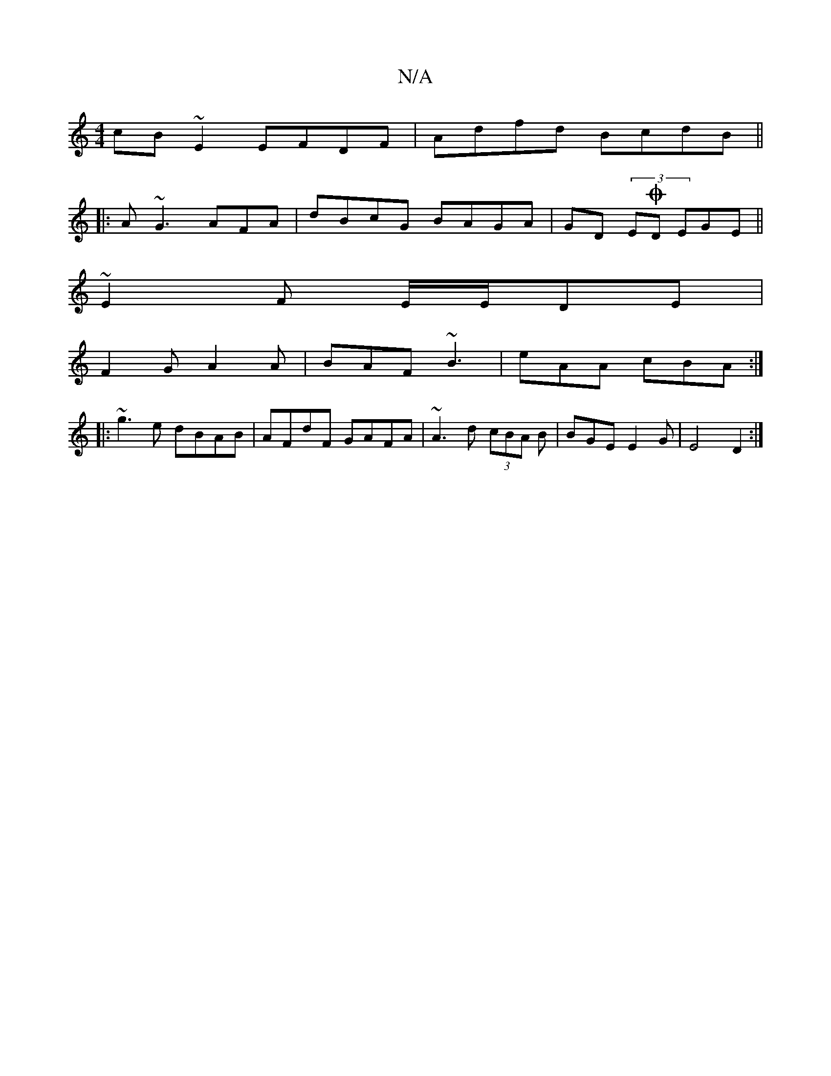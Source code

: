 X:1
T:N/A
M:4/4
R:N/A
K:Cmajor
 cB~E2 EFDF|Adfd BcdB||
|:A~G3 AFA|dBcG BAGA|GD (3EOD EGE ||
~E2 F E/E/DE|
F2G A2A|BAF ~B3| eAA cBA:|
|:~g3e dBAB|AFdF GAFA|~A3d (3cBA B|BGE E2 G|E4 D2:|

|:~A3A  D2de|feed cA~B2|
A3c eged|B/B/cBB A2B